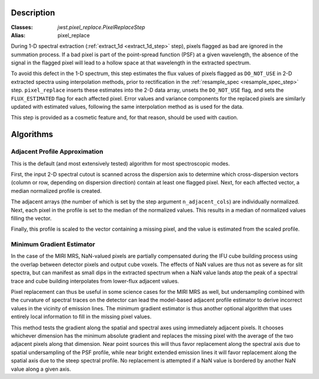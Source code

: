 Description
===========

:Classes: `jwst.pixel_replace.PixelReplaceStep`
:Alias: pixel_replace

During 1-D spectral extraction (:ref:`extract_1d <extract_1d_step>` step),
pixels flagged as bad are ignored in the summation process.
If a bad pixel is part of the point-spread function (PSF) at a given wavelength, the
absence of the signal in the flagged pixel will lead to a hollow space at that wavelength in
the extracted spectrum.

To avoid this defect in the 1-D spectrum, this step estimates the flux values of pixels
flagged as ``DO_NOT_USE`` in 2-D extracted spectra using interpolation methods,
prior to rectification in the :ref:`resample_spec <resample_spec_step>` step.
``pixel_replace`` inserts these estimates into the 2-D data array,
unsets the ``DO_NOT_USE`` flag, and sets the ``FLUX_ESTIMATED`` flag for each affected pixel.
Error values and variance components for the replaced pixels are similarly updated with
estimated values, following the same interpolation method as is used for the data.

This step is provided as a cosmetic feature and, for that reason, should be used with caution.

Algorithms
==========

Adjacent Profile Approximation
------------------------------

This is the default (and most extensively tested) algorithm for most spectroscopic modes.

First, the input 2-D spectral cutout is scanned across the dispersion axis to determine
which cross-dispersion vectors (column or row, depending on dispersion direction) contain
at least one flagged pixel. Next, for each affected vector, a median normalized profile is created.

The adjacent arrays (the number of which is set by the step argument
``n_adjacent_cols``) are individually normalized. Next, each pixel in the profile is set to
the median of the normalized values. This results in a median of normalized values filling the vector.

Finally, this profile is scaled to the vector containing a missing pixel, and the value is
estimated from the scaled profile.

Minimum Gradient Estimator
--------------------------

In the case of the MIRI MRS, NaN-valued pixels are partially compensated during the IFU cube building process
using the overlap between detector pixels and output cube voxels.  The effects of NaN values are thus not
as severe as for slit spectra, but can manifest as small dips in the extracted spectrum when a NaN value
lands atop the peak of a spectral trace and cube building interpolates from lower-flux adjacent values.

Pixel replacement can thus be useful in some science cases for the MIRI MRS as well, but undersampling combined with
the curvature of spectral traces on the detector
can lead the model-based adjacent profile estimator to derive incorrect values in the vicinity of
emission lines.  The minimum gradient estimator is thus another optional algorithm that uses entirely
local information to fill in the missing pixel values.

This method tests the gradient along the spatial and spectral axes using immediately adjacent pixels.  It chooses
whichever dimension has the minimum absolute gradient and replaces the missing pixel with the average of the
two adjacent pixels along that dimension.  Near point sources this will thus favor replacement along the spectral
axis due to spatial undersampling of the PSF profile, while near bright extended emission lines it will favor
replacement along the spatial axis due to the steep spectral profile.  No replacement is attempted if a NaN
value is bordered by another NaN value along a given axis.
